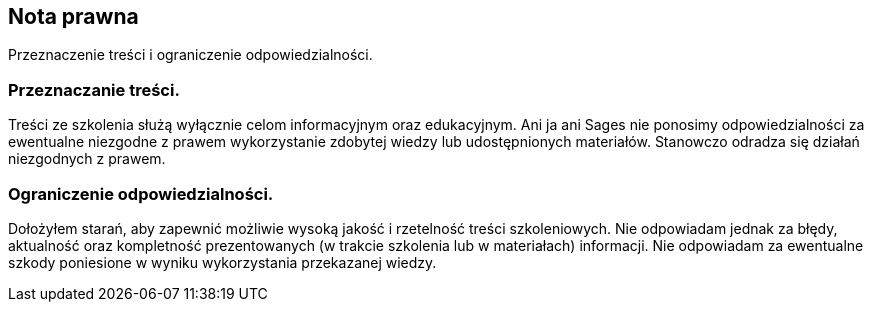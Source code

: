 [background-color="grey"]
== Nota prawna

Przeznaczenie treści i ograniczenie odpowiedzialności.

[background-color="grey"]
=== Przeznaczanie treści.

Treści ze szkolenia służą wyłącznie celom informacyjnym oraz edukacyjnym. Ani ja ani Sages nie ponosimy odpowiedzialności za ewentualne niezgodne z prawem wykorzystanie zdobytej wiedzy lub udostępnionych materiałów. Stanowczo odradza się działań niezgodnych z prawem.

[background-color="grey"]
=== Ograniczenie odpowiedzialności.

Dołożyłem starań, aby zapewnić możliwie wysoką jakość i rzetelność treści szkoleniowych. Nie odpowiadam jednak za błędy, aktualność oraz kompletność prezentowanych (w trakcie szkolenia lub w materiałach) informacji. Nie odpowiadam za ewentualne szkody poniesione w wyniku wykorzystania przekazanej wiedzy.

